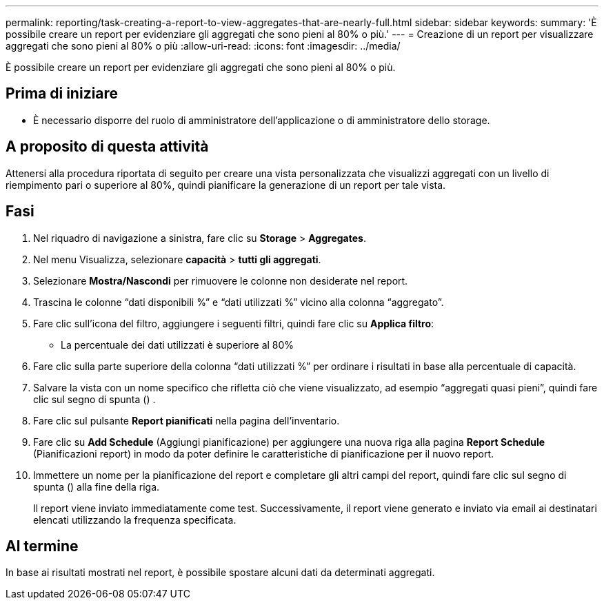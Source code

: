 ---
permalink: reporting/task-creating-a-report-to-view-aggregates-that-are-nearly-full.html 
sidebar: sidebar 
keywords:  
summary: 'È possibile creare un report per evidenziare gli aggregati che sono pieni al 80% o più.' 
---
= Creazione di un report per visualizzare aggregati che sono pieni al 80% o più
:allow-uri-read: 
:icons: font
:imagesdir: ../media/


[role="lead"]
È possibile creare un report per evidenziare gli aggregati che sono pieni al 80% o più.



== Prima di iniziare

* È necessario disporre del ruolo di amministratore dell'applicazione o di amministratore dello storage.




== A proposito di questa attività

Attenersi alla procedura riportata di seguito per creare una vista personalizzata che visualizzi aggregati con un livello di riempimento pari o superiore al 80%, quindi pianificare la generazione di un report per tale vista.



== Fasi

. Nel riquadro di navigazione a sinistra, fare clic su *Storage* > *Aggregates*.
. Nel menu Visualizza, selezionare *capacità* > *tutti gli aggregati*.
. Selezionare *Mostra/Nascondi* per rimuovere le colonne non desiderate nel report.
. Trascina le colonne "`dati disponibili %`" e "`dati utilizzati %`" vicino alla colonna "`aggregato`".
. Fare clic sull'icona del filtro, aggiungere i seguenti filtri, quindi fare clic su *Applica filtro*:
+
** La percentuale dei dati utilizzati è superiore al 80%


. Fare clic sulla parte superiore della colonna "`dati utilizzati %`" per ordinare i risultati in base alla percentuale di capacità.
. Salvare la vista con un nome specifico che rifletta ciò che viene visualizzato, ad esempio "`aggregati quasi pieni`", quindi fare clic sul segno di spunta (image:../media/blue-check.gif[""]) .
. Fare clic sul pulsante *Report pianificati* nella pagina dell'inventario.
. Fare clic su *Add Schedule* (Aggiungi pianificazione) per aggiungere una nuova riga alla pagina *Report Schedule* (Pianificazioni report) in modo da poter definire le caratteristiche di pianificazione per il nuovo report.
. Immettere un nome per la pianificazione del report e completare gli altri campi del report, quindi fare clic sul segno di spunta (image:../media/blue-check.gif[""]) alla fine della riga.
+
Il report viene inviato immediatamente come test. Successivamente, il report viene generato e inviato via email ai destinatari elencati utilizzando la frequenza specificata.





== Al termine

In base ai risultati mostrati nel report, è possibile spostare alcuni dati da determinati aggregati.
